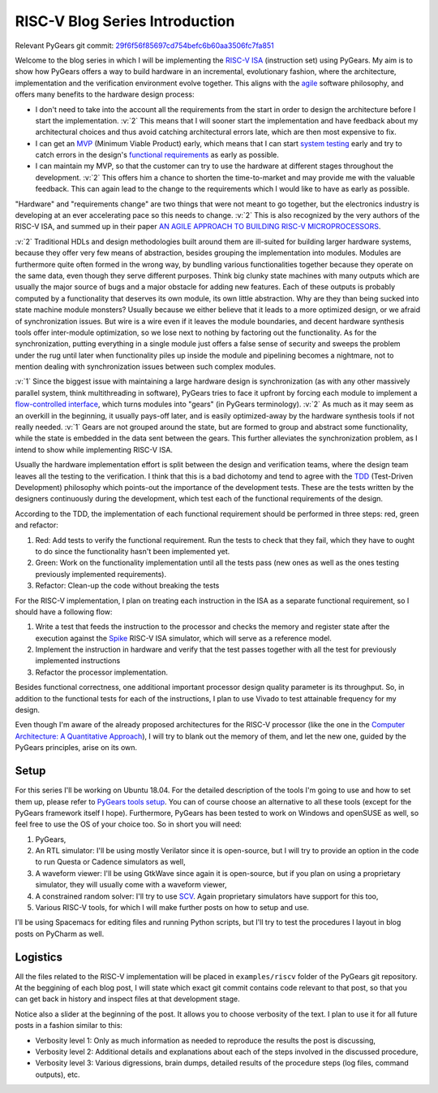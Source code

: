 RISC-V Blog Series Introduction
===============================  

.. post:: September 20, 2018
   :author: Bogdan
   :category: RISC-V

.. verbosity_slider:: 2

Relevant PyGears git commit: `29f6f56f85697cd754befc6b60aa3506fc7fa851 <https://github.com/bogdanvuk/pygears/tree/29f6f56f85697cd754befc6b60aa3506fc7fa851>`_

Welcome to the blog series in which I will be implementing the `RISC-V ISA <https://riscv.org/risc-v-isa/>`_ (instruction set) using PyGears. My aim is to show how PyGears offers a way to build hardware in an incremental, evolutionary fashion, where the architecture, implementation and the verification environment evolve together. This aligns with the `agile <https://en.wikipedia.org/wiki/Agile_software_development>`_ software philosophy, and offers many benefits to the hardware design process:

- I don't need to take into the account all the requirements from the start in order to design the architecture before I start the implementation. :v:`2` This means that I will sooner start the implementation and have feedback about my architectural choices and thus avoid catching architectural errors late, which are then most expensive to fix.
- I can get an `MVP <https://en.wikipedia.org/wiki/Minimum_viable_product>`_ (Minimum Viable Product) early, which means that I can start `system testing <http://softwaretestingfundamentals.com/system-testing/>`_ early and try to catch errors in the design's `functional requirements <https://en.wikipedia.org/wiki/Functional_requirement>`_ as early as possible.  
- I can maintain my MVP, so that the customer can try to use the hardware at different stages throughout the development. :v:`2` This offers him a chance to shorten the time-to-market and may provide me with the valuable feedback. This can again lead to the change to the requirements which I would like to have as early as possible.  

"Hardware" and "requirements change" are two things that were not meant to go together, but the electronics industry is developing at an ever accelerating pace so this needs to change. :v:`2` This is also recognized by the very authors of the RISC-V ISA, and summed up in their paper `AN AGILE APPROACH TO BUILDING RISC-V MICROPROCESSORS <https://people.eecs.berkeley.edu/~bora/Journals/2016/IEEEMicro16.pdf>`_.

:v:`2` Traditional HDLs and design methodologies built around them are ill-suited for building larger hardware systems, because they offer very few means of abstraction, besides grouping the implementation into modules. Modules are furthermore quite often formed in the wrong way, by bundling various functionalities together because they operate on the same data, even though they serve different purposes. Think big clunky state machines with many outputs which are usually the major source of bugs and a major obstacle for adding new features. Each of these outputs is probably computed by a functionality that deserves its own module, its own little abstraction. Why are they than being sucked into state machine module monsters? Usually because we either believe that it leads to a more optimized design, or we afraid of synchronization issues. But wire is a wire even if it leaves the module boundaries, and decent hardware synthesis tools offer inter-module optimization, so we lose next to nothing by factoring out the functionality. As for the synchronization, putting everything in a single module just offers a false sense of security and sweeps the problem under the rug until later when functionality piles up inside the module and pipelining becomes a nightmare, not to mention dealing with synchronization issues between such complex modules.

:v:`1` Since the biggest issue with maintaining a large hardware design is synchronization (as with any other massively parallel system, think multithreading in software), PyGears tries to face it upfront by forcing each module to implement a `flow-controlled interface <https://bogdanvuk.github.io/pygears/gears.html#one-interface>`_, which turns modules into "gears" (in PyGears terminology). :v:`2` As much as it may seem as an overkill in the beginning, it usually pays-off later, and is easily optimized-away by the hardware synthesis tools if not really needed. :v:`1` Gears are not grouped around the state, but are formed to group and abstract some functionality, while the state is embedded in the data sent between the gears. This further alleviates the synchronization problem, as I intend to show while implementing RISC-V ISA.

Usually the hardware implementation effort is split between the design and verification teams, where the design team leaves all the testing to the verification. I think that this is a bad dichotomy and tend to agree with the `TDD <https://en.wikipedia.org/wiki/Test-driven_development>`_ (Test-Driven Development) philosophy which points-out the importance of the development tests. These are the tests written by the designers continuously during the development, which test each of the functional requirements of the design.

.. verbosity:: 2

According to the TDD, the implementation of each functional requirement should be performed in three steps: red, green and refactor:

1. Red: Add tests to verify the functional requirement. Run the tests to check that they fail, which they have to ought to do since the functionality hasn't been implemented yet. 
2. Green: Work on the functionality implementation until all the tests pass (new ones as well as the ones testing previously implemented requirements).
3. Refactor: Clean-up the code without breaking the tests

.. verbosity:: 1

For the RISC-V implementation, I plan on treating each instruction in the ISA as a separate functional requirement, so I should have a following flow:

1. Write a test that feeds the instruction to the processor and checks the memory and register state after the execution against the `Spike <https://github.com/riscv/riscv-isa-sim/>`_ RISC-V ISA simulator, which will serve as a reference model.
2. Implement the instruction in hardware and verify that the test passes together with all the test for previously implemented instructions
3. Refactor the processor implementation.

Besides functional correctness, one additional important processor design quality parameter is its throughput. So, in addition to the functional tests for each of the instructions, I plan to use Vivado to test attainable frequency for my design.

.. verbosity:: 2

Even though I'm aware of the already proposed architectures for the RISC-V processor (like the one in the `Computer Architecture: A Quantitative Approach <https://www.amazon.com/Computer-Architecture-Quantitative-Approach-Kaufmann/dp/0128119055>`_), I will try to blank out the memory of them, and let the new one, guided by the PyGears principles, arise on its own.  

.. verbosity:: 1

Setup
-----

For this series I'll be working on Ubuntu 18.04. For the detailed description of the tools I'm going to use and how to set them up, please refer to `PyGears tools setup <https://bogdanvuk.github.io/pygears/setup.html#setup-pygears-tools>`_. You can of course choose an alternative to all these tools (except for the PyGears framework itself I hope). Furthermore, PyGears has been tested to work on Windows and openSUSE as well, so feel free to use the OS of your choice too. So in short you will need: 

1. PyGears,
2. An RTL simulator: I'll be using mostly Verilator since it is open-source, but I will try to provide an option in the code to run Questa or Cadence simulators as well, 
3. A waveform viewer: I'll be using GtkWave since again it is open-source, but if you plan on using a proprietary simulator, they will usually come with a waveform viewer,
4. A constrained random solver: I'll try to use `SCV <http://www.accellera.org/activities/working-groups/systemc-verification>`_. Again proprietary simulators have support for this too,
5. Various RISC-V tools, for which I will make further posts on how to setup and use.

I'll be using Spacemacs for editing files and running Python scripts, but I'll try to test the procedures I layout in blog posts on PyCharm as well.

Logistics
---------

All the files related to the RISC-V implementation will be placed in ``examples/riscv`` folder of the PyGears git repository. At the beggining of each blog post, I will state which exact git commit contains code relevant to that post, so that you can get back in history and inspect files at that development stage. 

Notice also a slider at the beginning of the post. It allows you to choose verbosity of the text. I plan to use it for all future posts in a fashion similar to this:

- Verbosity level 1: Only as much information as needed to reproduce the results the post is discussing,
- Verbosity level 2: Additional details and explanations about each of the steps involved in the discussed procedure,
- Verbosity level 3: Various digressions, brain dumps, detailed results of the procedure steps (log files, command outputs), etc.
